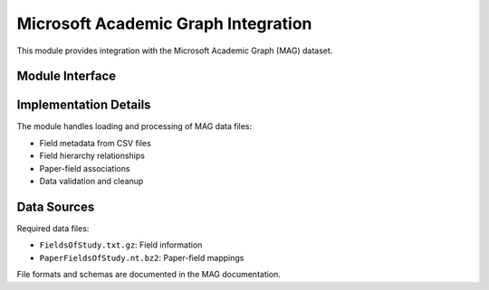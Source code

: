 Microsoft Academic Graph Integration
==============================

This module provides integration with the Microsoft Academic Graph (MAG) dataset.

Module Interface
--------------

.. py:module:: backend.scripts.MAG

.. py:function:: load_mag_data()

   Load and process the Microsoft Academic Graph data files.

   :returns: Tuple of (field_names, field_hierarchy)
   :rtype: tuple[dict, dict]

.. py:function:: process_mag_fields()

   Process field relationships and build the field hierarchy.

   :returns: Dictionary mapping field IDs to their parent fields
   :rtype: dict

.. py:function:: get_field_hierarchy()

   Get the complete field hierarchy structure.

   :returns: Dictionary representing the field hierarchy
   :rtype: dict

Implementation Details
-------------------

The module handles loading and processing of MAG data files:

* Field metadata from CSV files
* Field hierarchy relationships
* Paper-field associations
* Data validation and cleanup

Data Sources
----------

Required data files:

* ``FieldsOfStudy.txt.gz``: Field information
* ``PaperFieldsOfStudy.nt.bz2``: Paper-field mappings

File formats and schemas are documented in the MAG documentation. 